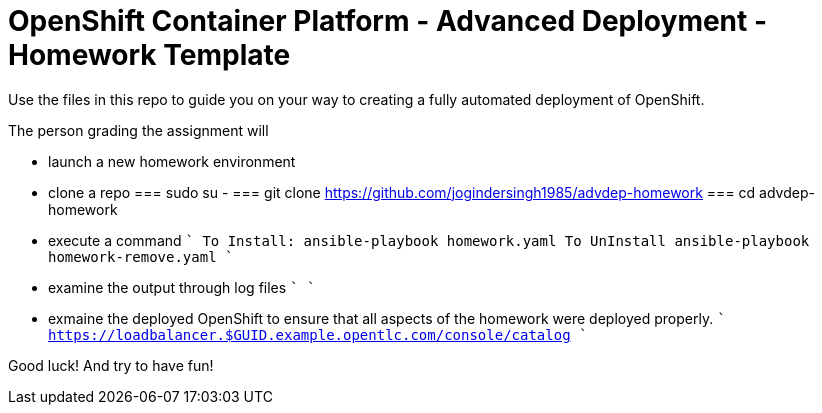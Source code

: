 = OpenShift Container Platform - Advanced Deployment - Homework Template

Use the files in this repo to guide you on your way to creating
a fully automated deployment of OpenShift.

The person grading the assignment will 

* launch a new homework environment
* clone a repo
=== sudo su -
=== git clone https://github.com/jogindersingh1985/advdep-homework
=== cd advdep-homework
* execute a command
````
To Install: ansible-playbook homework.yaml
To UnInstall ansible-playbook homework-remove.yaml
````
* examine the output through log files
````
````
* exmaine the deployed OpenShift to ensure that all aspects of the homework were deployed properly.
````
https://loadbalancer.$GUID.example.opentlc.com/console/catalog
````

Good luck!  And try to have fun!



